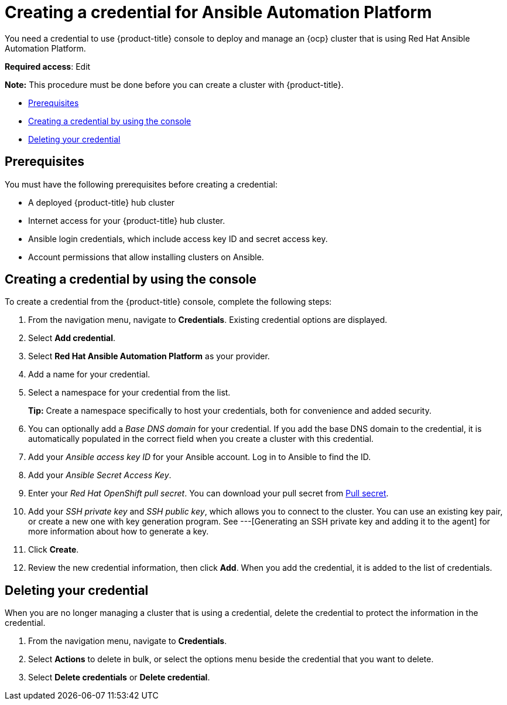 [#creating-a-credential-for-ansible]
= Creating a credential for Ansible Automation Platform

You need a credential to use {product-title} console to deploy and manage an {ocp} cluster that is using Red Hat Ansible Automation Platform.

**Required access**: Edit

*Note:* This procedure must be done before you can create a cluster with {product-title}.

* <<ansible_cred_prereqs,Prerequisites>>
* <<ansible_cred,Creating a credential by using the console>>
* <<ansible_delete_cred,Deleting your credential>>

[#ansible_cred_prereqs]
== Prerequisites

You must have the following prerequisites before creating a credential:

* A deployed {product-title} hub cluster
* Internet access for your {product-title} hub cluster.
* Ansible login credentials, which include access key ID and secret access key. 
* Account permissions that allow installing clusters on Ansible. 
// link here

[#ansible_cred]
== Creating a credential by using the console

To create a credential from the {product-title} console, complete the following steps:

. From the navigation menu, navigate to *Credentials*. Existing credential options are displayed.

. Select *Add credential*.
. Select *Red Hat Ansible Automation Platform* as your provider.
. Add a name for your credential.
. Select a namespace for your credential from the list.
+
*Tip:* Create a namespace specifically to host your credentials, both for convenience and added security.

. You can optionally add a _Base DNS domain_ for your credential. If you add the base DNS domain to the credential, it is automatically populated in the correct field when you create a cluster with this credential.
. Add your _Ansible access key ID_ for your Ansible account.
Log in to Ansible to find the ID.
. Add your _Ansible Secret Access Key_.
. Enter your _Red Hat OpenShift pull secret_.
You can download your pull secret from https://cloud.redhat.com/openshift/install/pull-secret[Pull secret].
. Add your _SSH private key_ and _SSH public key_, which allows you to connect to the cluster.
You can use an existing key pair, or create a new one with key generation program.
See ---[Generating an SSH private key and adding it to the agent] for more information about how to generate a key.
. Click *Create*.
. Review the new credential information, then click *Add*. When you add the credential, it is added to the list of credentials.

// link here: You can create a cluster that uses this credential by completing the steps in
		
[#ansible_delete_cred]
== Deleting your credential

When you are no longer managing a cluster that is using a credential, delete the credential to protect the information in the credential.

. From the navigation menu, navigate to *Credentials*.
. Select *Actions* to delete in bulk, or select the options menu beside the credential that you want to delete.
. Select *Delete credentials* or *Delete credential*.
